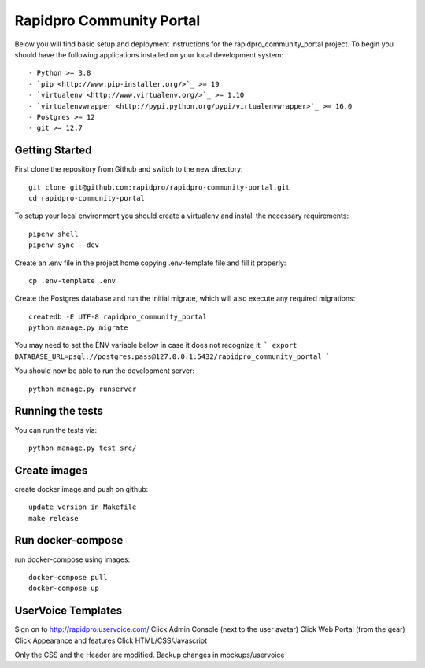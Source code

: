 Rapidpro Community Portal
=================================


.. image::
   https://api.travis-ci.org/rapidsms/rapidsms.org.png?branch=master
   :alt: Build Status
   :target: https://travis-ci.org/rapidsms/rapidsms.org


Below you will find basic setup and deployment instructions for the rapidpro_community_portal
project. To begin you should have the following applications installed on your
local development system::

- Python >= 3.8
- `pip <http://www.pip-installer.org/>`_ >= 19
- `virtualenv <http://www.virtualenv.org/>`_ >= 1.10
- `virtualenvwrapper <http://pypi.python.org/pypi/virtualenvwrapper>`_ >= 16.0
- Postgres >= 12
- git >= 12.7


Getting Started
----------------------------------

First clone the repository from Github and switch to the new directory::

    git clone git@github.com:rapidpro/rapidpro-community-portal.git
    cd rapidpro-community-portal

To setup your local environment you should create a virtualenv and install the
necessary requirements::

    pipenv shell
    pipenv sync --dev

Create an .env file in the project home copying .env-template file and fill it properly::

    cp .env-template .env


Create the Postgres database and run the initial migrate, which will also execute any required migrations::

    createdb -E UTF-8 rapidpro_community_portal
    python manage.py migrate

You may need to set the ENV variable below in case it does not recognize it:
```
export DATABASE_URL=psql://postgres:pass@127.0.0.1:5432/rapidpro_community_portal
```

You should now be able to run the development server::

    python manage.py runserver



Running the tests
----------------------------------

You can run the tests via::

    python manage.py test src/



Create images
----------------------------------
create docker image and push on github::

    update version in Makefile
    make release


Run docker-compose
----------------------------------
run docker-compose using images::

    docker-compose pull
    docker-compose up


UserVoice Templates
----------------------------------

Sign on to http://rapidpro.uservoice.com/
Click Admin Console (next to the user avatar)
Click Web Portal (from the gear)
Click Appearance and features
Click HTML/CSS/Javascript

Only the CSS and the Header are modified. Backup changes in mockups/uservoice
